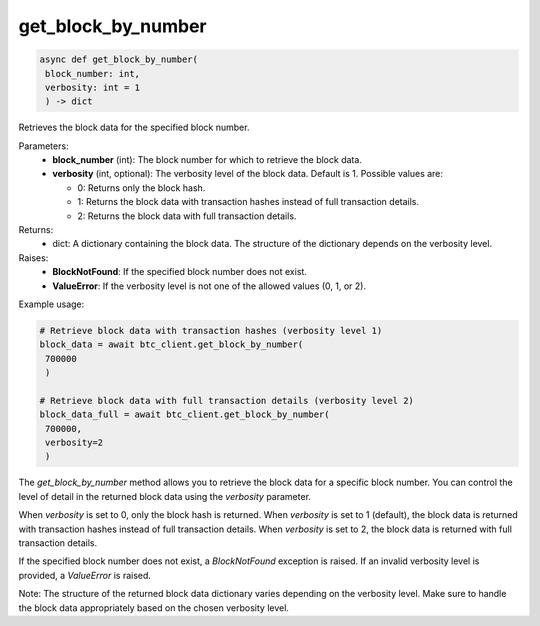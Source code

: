 get_block_by_number
===================

.. code-block:: python

   async def get_block_by_number(
    block_number: int, 
    verbosity: int = 1
    ) -> dict

Retrieves the block data for the specified block number.

Parameters:
   - **block_number** (int): The block number for which to retrieve the block data.
   - **verbosity** (int, optional): The verbosity level of the block data. Default is 1. Possible values are:
     
     - 0: Returns only the block hash.
     - 1: Returns the block data with transaction hashes instead of full transaction details.
     - 2: Returns the block data with full transaction details.

Returns:
   - dict: A dictionary containing the block data. The structure of the dictionary depends on the verbosity level.

Raises:
   - **BlockNotFound**: If the specified block number does not exist.
   - **ValueError**: If the verbosity level is not one of the allowed values (0, 1, or 2).

Example usage:

.. code-block:: python

   # Retrieve block data with transaction hashes (verbosity level 1)
   block_data = await btc_client.get_block_by_number(
    700000
    )

   # Retrieve block data with full transaction details (verbosity level 2)
   block_data_full = await btc_client.get_block_by_number(
    700000, 
    verbosity=2
    )

The `get_block_by_number` method allows you to retrieve the block data for a specific block number. You can control the level of detail in the returned block data using the `verbosity` parameter.

When `verbosity` is set to 0, only the block hash is returned. When `verbosity` is set to 1 (default), the block data is returned with transaction hashes instead of full transaction details. When `verbosity` is set to 2, the block data is returned with full transaction details.

If the specified block number does not exist, a `BlockNotFound` exception is raised. If an invalid verbosity level is provided, a `ValueError` is raised.

Note: The structure of the returned block data dictionary varies depending on the verbosity level. Make sure to handle the block data appropriately based on the chosen verbosity level.